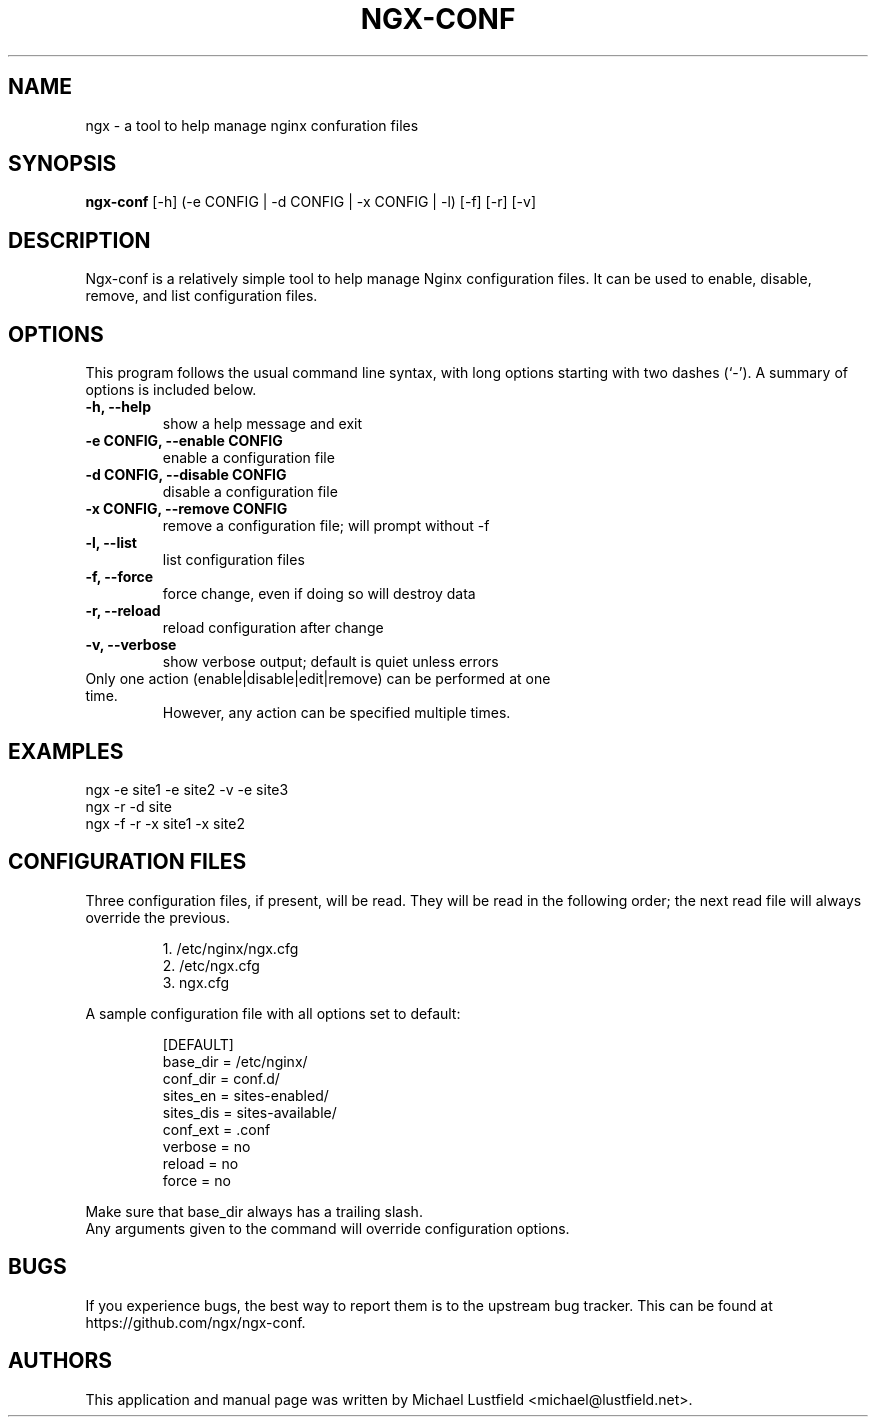 .\"     Title: ngx-conf
.\"    Author: Michael Lustfield <michael@lustfield.net>
.\"      Date: 01/14/2015
.\"    Manual: User Commands
.\"
.TH "NGX-CONF" "1" "01/14/2015" "ngx-conf" "User Commands"
.\" disable hyphenation
.nh
.\" disable justification (adjust text to left margin only)
.ad l
.SH "NAME"
ngx - a tool to help manage nginx confuration files
.SH "SYNOPSIS"
.B ngx-conf
.RI [-h]\ (-e\ CONFIG\ |\ -d\ CONFIG\ |\ -x\ CONFIG\ |\ -l)\ [-f]\ [-r]\ [-v]
.br
.SH "DESCRIPTION"
.PP
Ngx-conf is a relatively simple tool to help manage Nginx configuration files.
It can be used to enable, disable, remove, and list configuration files.
.SH "OPTIONS"
.PP
This program follows the usual command line syntax, with long options starting
with two dashes (`\-'). A summary of options is included below.
.TP
.B \-h, \-\-help
show a help message and exit
.TP
.B \-e CONFIG, \-\-enable CONFIG
enable a configuration file
.TP
.B \-d CONFIG, \-\-disable CONFIG
disable a configuration file
.TP
.B \-x CONFIG, \-\-remove CONFIG
remove a configuration file; will prompt without -f
.TP
.B \-l, \-\-list
list configuration files
.TP
.B \-f, \-\-force
force change, even if doing so will destroy data
.TP
.B \-r, \-\-reload
reload configuration after change
.TP
.B \-v, \-\-verbose
show verbose output; default is quiet unless errors
.TP
Only one action (enable|disable|edit|remove) can be performed at one time.
However, any action can be specified multiple times.
.SH "EXAMPLES"
.PP
ngx -e site1 -e site2 -v -e site3
.br
ngx -r -d site
.br
ngx -f -r -x site1 -x site2
.SH "CONFIGURATION FILES"
.PP
Three configuration files, if present, will be read. They will be read in the
following order; the next read file will always override the previous.
.IP
1. /etc/nginx/ngx.cfg
.br
2. /etc/ngx.cfg
.br
3. ngx.cfg
.PP
A sample configuration file with all options set to default:
.IP
[DEFAULT]
.br
base_dir = /etc/nginx/
.br
conf_dir = conf.d/
.br
sites_en = sites-enabled/
.br
sites_dis = sites-available/
.br
conf_ext = .conf
.br
verbose = no
.br
reload = no
.br
force = no
.PP
Make sure that base_dir always has a trailing slash.
.br
Any arguments given to the command will override configuration options.
.SH "BUGS"
.PP
If you experience bugs, the best way to report them is to the upstream bug
tracker. This can be found at https://github.com/ngx/ngx-conf.
.SH "AUTHORS"
.PP
This application and manual page was written by Michael Lustfield <michael@lustfield.net>.
